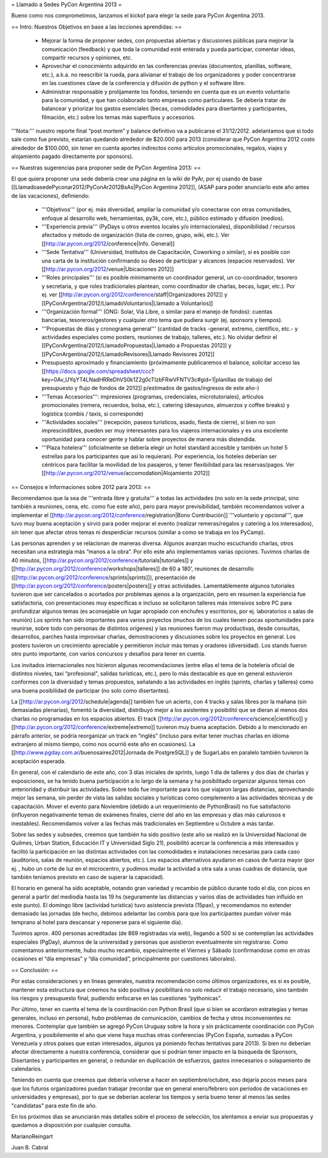 = Llamado a Sedes PyCon Argentina 2013 =

Bueno como nos comprometimos, lanzamos el kickof para elegir la sede para PyCon Argentina 2013.

== Intro: Nuestros Objetivos en base a las lecciones aprendidas: ==

 * Mejorar la forma de proponer sedes, con propuestas abiertas y discusiones públicas para mejorar la comunicación (feedback) y que toda la comunidad esté enterada y pueda participar, comentar ideas, compartir recursos y opiniones, etc. 
 * Aprovechar el conocimiento adquirido en las conferencias previas (documentos, planillas, software, etc.), a.k.a. no reescribir la rueda, para alivianar el trabajo de los organizadores y poder concentrarse en las cuestiones clave de la conferencia y difusión de python y el software libre.
 * Administrar responsable y prolijamente los fondos, teniendo en cuenta que es un evento voluntario para la comunidad, y que han colaborado tanto empresas como particulares. Se debería tratar de balancear y priorizar los gastos esenciales (becas, comodidades para disertantes y participantes, filmación, etc.) sobre los temas más superfluos y accesorios.

'''Nota:''' nuestro reporte final “post mortem” y balance definitivo va a publicarse el 31/12/2012. adelantamos que si todo sale como fue previsto, estarían quedando alrededor de $20.000 para 2013 (considerar que PyCon Argentina 2012 costo alrededor de $100.000, sin tener en cuenta aportes indirectos como artículos promocionales, regalos, viajes y alojamiento pagado directamente por sponsors).

== Nuestras sugerencias para proponer sede de PyCon Argentina 2013: ==

El que quiera proponer una sede debería crear una página en la wiki de PyAr, por ej usando de base [[LlamadoasedePyconar2012/PyConAr2012BsAs|PyCon Argentina 2012]], (ASAP para poder anunciarlo este año antes de las vacaciones), definiendo:

 * '''Objetivos''' (por ej. más diversidad, ampliar la comunidad y/o conectarse con otras comunidades, enfoque al desarrollo web, herramientas, py3k, core, etc.), público estimado y difusión (medios).
 * '''Experiencia previa''' (PyDays u otros eventos locales y/o internacionales), disponibilidad / recursos afectados y método de organización (lista de correo, grupo, wiki, etc.). Ver [[http://ar.pycon.org/2012/conference|Info. General]]
 * '''Sede Tentativa''' (Universidad, Institutos de Capacitación, Coworking  o similar), si es posible con una carta de la institución confirmando su deseo de participar y alcances (espacios reservados). Ver [[http://ar.pycon.org/2012/venue|Ubicaciones 2012]]
 * '''Roles principales''' (si es posible mínimamente un coordinador general, un co-coordinador, tesorero y secretaria, y que roles tradicionales plantean, como coordinador de charlas, becas, lugar, etc.). Por ej. ver [[http://ar.pycon.org/2012/conference/staff|Organizadores 2012]] y [[PyConArgentina/2012/LlamadoVoluntarios|Llamado a Voluntarios]]
 * '''Organización formal''' (ONG: Solar, Via Libre, o similar para el manejo de fondos): cuentas bancarias, tesoreros/gestores y cualquier otro tema que pudiera surgir (ej. sponsors y tiempos).
 * '''Propuestas de días y cronograma general''' (cantidad de tracks -general, extremo, científico, etc.- y actividades especiales como posters, reuniones de trabajo, talleres, etc.). No olvidar definir el [[PyConArgentina/2012/LlamadoPropuestas|Llamado a Propuestas 2012]] y [[PyConArgentina/2012/LlamadoRevisores|Llamado Revisores 2012]]
 * Presupuesto aproximado y financiamiento (próximamente publicaremos el balance, solicitar acceso las [[https://docs.google.com/spreadsheet/ccc?key=0Av_UYqYT4LNadHRReDhVS0k1Z2g0cTIzbFRwVFNTV3c#gid=1|planillas de trabajo del presupuesto y flujo de fondos de 2012]] p/estimados de gastos/ingresos de este año-)
 * '''Temas Accesorios''': impresiones (programas, credenciales, microtutoriales), artículos promocionales (remera, recuerdos, bolsa, etc.), catering (desayunos, almuerzos y coffee breaks) y logística (combis / taxis, si corresponde)
 * '''Actividades sociales''' (recepción, paseos turísticos, asado, fiesta de cierre), si bien no son imprescindibles, pueden ser muy interesantes para los viajeros internacionales y es una excelente oportunidad para conocer gente y hablar sobre proyectos de manera más distendida.
 * '''Plaza hotelera''' (oficialmente se debería elegir un hotel standard accesible y también un hotel 5 estrellas para los participantes que así lo requieran). Por experiencia, los hoteles deberían ser céntricos para facilitar la movilidad de los pasajeros, y tener flexibilidad para las reservas/pagos. Ver [[http://ar.pycon.org/2012/venue/accomodation|Alojamiento 2012]]

== Consejos e Informaciones sobre 2012 para 2013: ==

Recomendamos que la sea de '''entrada libre y gratuita''' a todas las actividades (no solo en la sede principal, sino también a reuniones, cena, etc. como fue este año), pero para mayor previsibilidad, también recomendamos volver a implementar el [[http://ar.pycon.org/2012/conference/registration|Bono Contribución]] '''voluntario y opcional''', que tuvo muy buena aceptación y sirvió para poder mejorar el evento (realizar remeras/regalos y catering a los interesados), sin tener que afectar otros temas ni desperdiciar recursos (similar a como se trabaja en los PyCamp).

Las personas aprenden y se relacionan de maneras diversa. Algunos avanzan mucho escuchando charlas, otros necesitan una estrategia más “manos a la obra”. Por ello este año implementamos varias opciones.
Tuvimos charlas de 40 minutos, [[http://ar.pycon.org/2012/conference/tutorials|tutoriales]] y [[http://ar.pycon.org/2012/conference/workshops|talleres]] de 60 a 180’, reuniones de desarrollo ([[http://ar.pycon.org/2012/conference/sprints|sprints]]), presentación de [[http://ar.pycon.org/2012/conference/posters|posters]] y otras actividades.
Lamentablemente algunos tutoriales tuvieron que ser cancelados o acortados por problemas ajenos a la organización, pero en resumen la experiencia fue satisfactoria, con presentaciones muy específicas e incluso se solicitaron talleres más intensivos sobre PC para profundizar algunos temas (es aconsejable un lugar apropiado con enchufes y escritorios, por ej. laboratorios o salas de reunión)
Los sprints han sido importantes para varios proyectos (muchos de los cuales tienen pocas oportunidades para reunirse, sobre todo con personas de distintos orígenes) y las reuniones fueron muy productivas, desde consultas, desarrollos, parches hasta improvisar charlas, demostraciones y discusiones sobre los proyectos en general. 
Los posters tuvieron un crecimiento apreciable y permitieron incluir más temas y oradores (diversidad).
Los stands fueron otro punto importante, con varios concursos y desafíos para tener en cuenta.

Los invitados internacionales nos hicieron algunas recomendaciones (entre ellas el tema de la hotelería oficial de distintos niveles, taxi “profesional”, salidas turísticas, etc.), pero lo más destacable es que en general estuvieron conformes con la diversidad y temas propuestos, señalando a las actividades en inglés (sprints, charlas y talleres) como una buena posibilidad de participar (no solo como disertantes).

La [[http://ar.pycon.org/2012/schedule|agenda]] también fue un acierto, con 4 tracks y salas libres por la mañana (sin demasiadas plenarias), fomentó la diversidad, distribuyó mejor a los asistentes y posibilitó que se dieran al menos dos charlas no programadas en los espacios abiertos. El track [[http://ar.pycon.org/2012/conference/science|científico]] y [[http://ar.pycon.org/2012/conference/extreme|extremo]] tuvieron muy buena aceptación. Debido a lo mencionado en  párrafo anterior, se podría reorganizar un track en “inglés” (incluso para evitar tener muchas charlas en idioma extranjero al mismo tiempo, como nos ocurrió este año en ocasiones). 
La [[http://www.pgday.com.ar/buenosaires2012|Jornada de PostgreSQL]] y de SugarLabs en paralelo también tuvieron la aceptación esperada.

En general, con el calendario de este año, con 3 días iniciales de sprints, luego 1 día de talleres y dos días de charlas y exposiciones, se ha tenido buena participación a lo largo de la semana y ha posibilitado organizar algunos temas con anterioridad y distribuir las actividades. Sobre todo fue importante para los que viajaron largas distancias, aprovechando mejor las semana, sin perder de vista las salidas sociales y turísticas como complemento a las actividades técnicas y de capacitación.
Mover el evento para Noviembre (debido a un requerimiento de PythonBrasil) no fue satisfactorio (influyeron negativamente temas de exámenes finales, cierre del año en las empresas y días más calurosos e inestables). Recomendamos volver a las fechas más tradicionales en Septiembre u Octubre a más tardar.

Sobre las sedes y subsedes, creemos que también ha sido positivo (este año se realizó en la Universidad Nacional de Quilmes, Urban Station, Educación IT y Universidad Siglo 21), posibilitó acercar la conferencia a más interesados y facilitó la participación en las distintas actividades con las comodidades e instalaciones necesarias para cada caso (auditorios, salas de reunión, espacios abiertos, etc.). 
Los espacios alternativos ayudaron en casos de fuerza mayor (por ej. , hubo un corte de luz en el microcentro, y pudimos mudar la actividad a otra sala a unas cuadras de distancia, que también teníamos previsto en caso de superar la capacidad).

El horario en general ha sido aceptable, notando gran variedad y recambio de público durante todo el día, con picos en general a partir del mediodía hasta las 19 hs (seguramente las distancias y varios días de actividades han influido en este punto). El domingo libre (actividad turística) tuvo asistencia prevista (15pax), y recomendamos no extender demasiado las jornadas (de hecho, debimos adelantar las combis para que los participantes puedan volver más temprano al hotel para descansar y reponerse para el siguiente día).

Tuvimos aprox. 400 personas acreditadas (de 869 registradas vía web), llegando a 500 si se contemplan las actividades especiales (PgDay), alumnos de la universidad y personas que asistieron eventualmente sin registrarse. Como comentamos anteriormente, hubo mucho recambio, especialmente el Viernes y Sábado (confirmandose como en otras ocasiones el “día empresas” y “día comunidad”, principalmente por cuestiones laborales).

== Conclusión: ==

Por estas consideraciones y en líneas generales, nuestra recomendación como últimos organizadores, es si es posible, mantener esta estructura que creemos ha sido positiva y posibilitará no solo reducir el trabajo necesario, sino también los riesgos y presupuesto final, pudiendo enfocarse en las cuestiones “pythonicas”.

Por último, tener en cuenta el tema de la coordinación con Python Brasil (que si bien se acordaron estrategias y temas generales, incluso en persona), hubo problemas de comunicación, cambios de fecha y otros inconvenientes no menores. Contemplar que también se agregó PyCon Uruguay sobre la hora y sin prácticamente coordinación con PyCon Argentina, y posibilemente el año que viene haya muchas otras conferencias (PyCon España, sumadas a PyCon Venezuela y otros paises que estan interesados, algunos ya poniendo fechas tentativas para 2013). Si bien no deberían afectar directamente a nuestra conferencia, considerar que si podrían tener impacto en la búsqueda de Sponsors, Disertantes y participantes en general, o redundar en duplicación de esfuerzos, gastos innecesarios o solapamiento de calendarios.

Teniendo en cuenta que creemos que debería volverse a hacer en septiembre/octubre, eso dejaría pocos meses para que los futuros organizadores puedan trabajar (recordar que en general enero/febrero son períodos de vacaciones en universidades y empresas), por lo que se deberían acelerar los tiempos y sería bueno tener al menos las sedes "candidatas" para este fin de año.

En los próximos días se anunciarán más detalles sobre el proceso de selección, los alentamos a enviar sus propuestas y quedamos a disposición por cualquier consulta.


MarianoReingart

Juan B. Cabral
